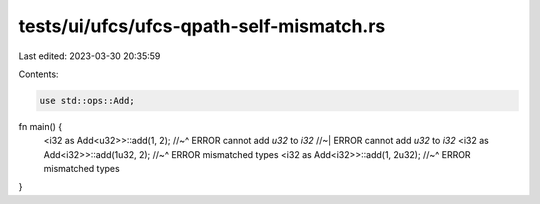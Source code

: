 tests/ui/ufcs/ufcs-qpath-self-mismatch.rs
=========================================

Last edited: 2023-03-30 20:35:59

Contents:

.. code-block:: rs

    use std::ops::Add;

fn main() {
    <i32 as Add<u32>>::add(1, 2);
    //~^ ERROR cannot add `u32` to `i32`
    //~| ERROR cannot add `u32` to `i32`
    <i32 as Add<i32>>::add(1u32, 2);
    //~^ ERROR mismatched types
    <i32 as Add<i32>>::add(1, 2u32);
    //~^ ERROR mismatched types
}


